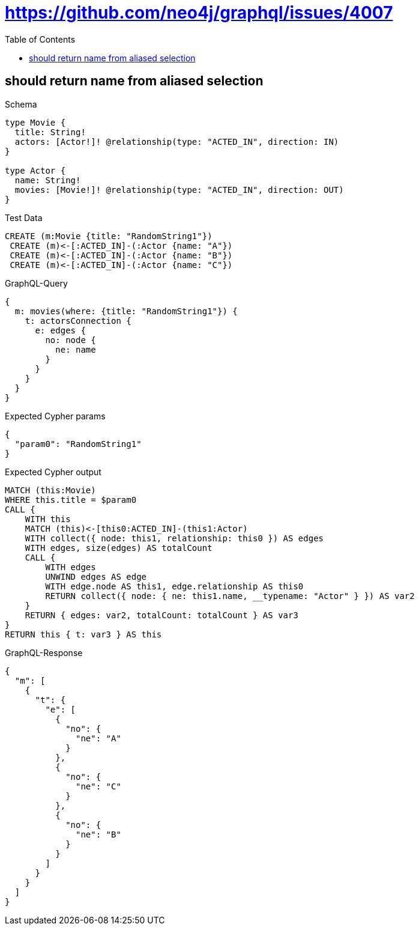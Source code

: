 // This file was generated by the Test-Case extractor of neo4j-graphql
:toc:
:toclevels: 42

= https://github.com/neo4j/graphql/issues/4007

== should return name from aliased selection

.Schema
[source,graphql,schema=true]
----
type Movie {
  title: String!
  actors: [Actor!]! @relationship(type: "ACTED_IN", direction: IN)
}

type Actor {
  name: String!
  movies: [Movie!]! @relationship(type: "ACTED_IN", direction: OUT)
}
----

.Test Data
[source,cypher,test-data=true]
----
CREATE (m:Movie {title: "RandomString1"})
 CREATE (m)<-[:ACTED_IN]-(:Actor {name: "A"})
 CREATE (m)<-[:ACTED_IN]-(:Actor {name: "B"})
 CREATE (m)<-[:ACTED_IN]-(:Actor {name: "C"})
----

.GraphQL-Query
[source,graphql,request=true]
----
{
  m: movies(where: {title: "RandomString1"}) {
    t: actorsConnection {
      e: edges {
        no: node {
          ne: name
        }
      }
    }
  }
}
----

.Expected Cypher params
[source,json]
----
{
  "param0": "RandomString1"
}
----

.Expected Cypher output
[source,cypher]
----
MATCH (this:Movie)
WHERE this.title = $param0
CALL {
    WITH this
    MATCH (this)<-[this0:ACTED_IN]-(this1:Actor)
    WITH collect({ node: this1, relationship: this0 }) AS edges
    WITH edges, size(edges) AS totalCount
    CALL {
        WITH edges
        UNWIND edges AS edge
        WITH edge.node AS this1, edge.relationship AS this0
        RETURN collect({ node: { ne: this1.name, __typename: "Actor" } }) AS var2
    }
    RETURN { edges: var2, totalCount: totalCount } AS var3
}
RETURN this { t: var3 } AS this
----

.GraphQL-Response
[source,json,response=true]
----
{
  "m": [
    {
      "t": {
        "e": [
          {
            "no": {
              "ne": "A"
            }
          },
          {
            "no": {
              "ne": "C"
            }
          },
          {
            "no": {
              "ne": "B"
            }
          }
        ]
      }
    }
  ]
}
----
